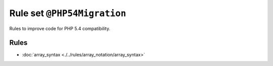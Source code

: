 ============================
Rule set ``@PHP54Migration``
============================

Rules to improve code for PHP 5.4 compatibility.

Rules
-----

- :doc:`array_syntax <./../rules/array_notation/array_syntax>`
